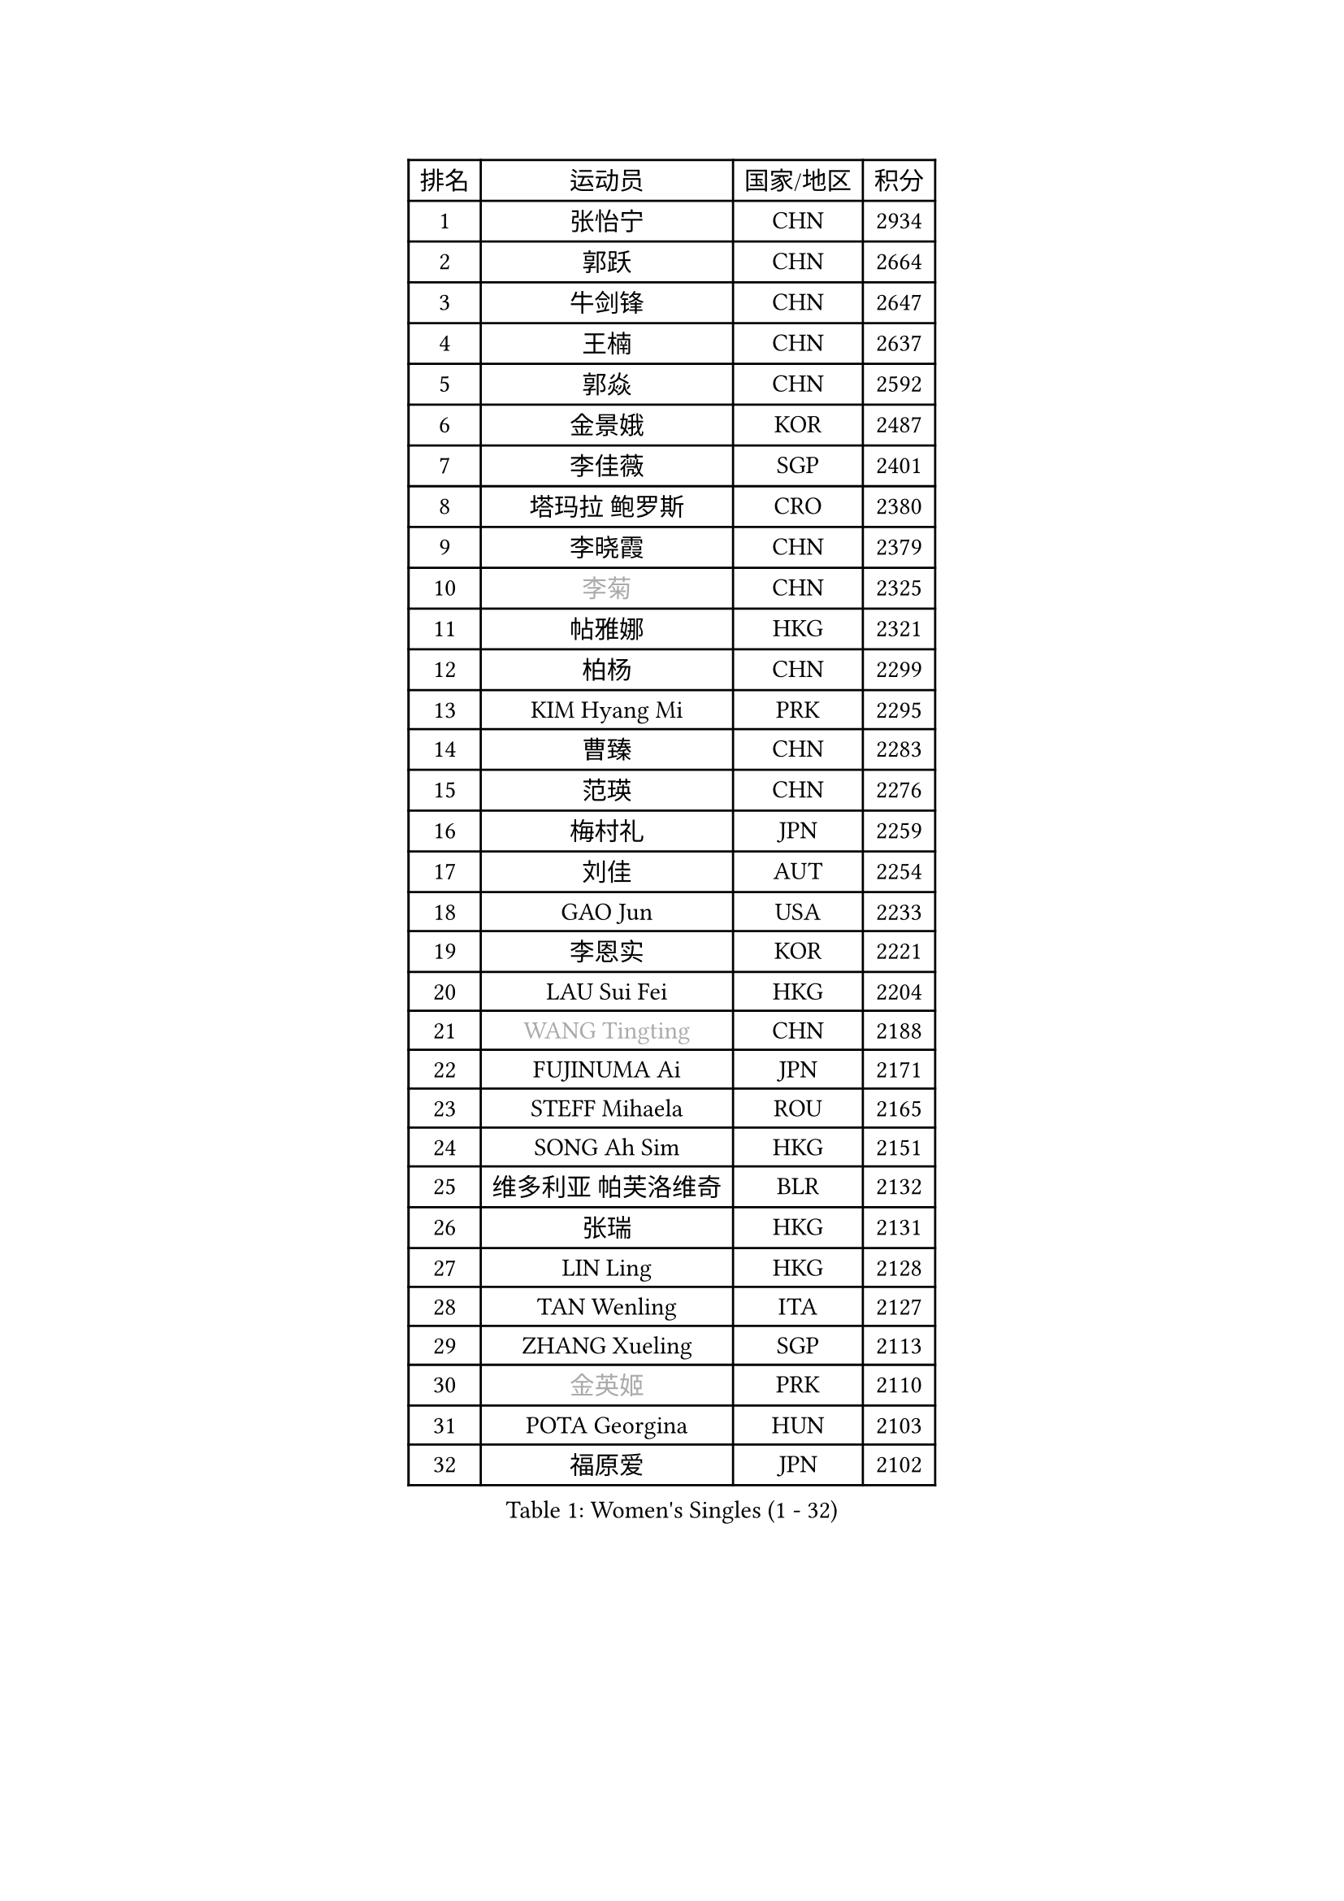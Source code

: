 
#set text(font: ("Courier New", "NSimSun"))
#figure(
  caption: "Women's Singles (1 - 32)",
    table(
      columns: 4,
      [排名], [运动员], [国家/地区], [积分],
      [1], [张怡宁], [CHN], [2934],
      [2], [郭跃], [CHN], [2664],
      [3], [牛剑锋], [CHN], [2647],
      [4], [王楠], [CHN], [2637],
      [5], [郭焱], [CHN], [2592],
      [6], [金景娥], [KOR], [2487],
      [7], [李佳薇], [SGP], [2401],
      [8], [塔玛拉 鲍罗斯], [CRO], [2380],
      [9], [李晓霞], [CHN], [2379],
      [10], [#text(gray, "李菊")], [CHN], [2325],
      [11], [帖雅娜], [HKG], [2321],
      [12], [柏杨], [CHN], [2299],
      [13], [KIM Hyang Mi], [PRK], [2295],
      [14], [曹臻], [CHN], [2283],
      [15], [范瑛], [CHN], [2276],
      [16], [梅村礼], [JPN], [2259],
      [17], [刘佳], [AUT], [2254],
      [18], [GAO Jun], [USA], [2233],
      [19], [李恩实], [KOR], [2221],
      [20], [LAU Sui Fei], [HKG], [2204],
      [21], [#text(gray, "WANG Tingting")], [CHN], [2188],
      [22], [FUJINUMA Ai], [JPN], [2171],
      [23], [STEFF Mihaela], [ROU], [2165],
      [24], [SONG Ah Sim], [HKG], [2151],
      [25], [维多利亚 帕芙洛维奇], [BLR], [2132],
      [26], [张瑞], [HKG], [2131],
      [27], [LIN Ling], [HKG], [2128],
      [28], [TAN Wenling], [ITA], [2127],
      [29], [ZHANG Xueling], [SGP], [2113],
      [30], [#text(gray, "金英姬")], [PRK], [2110],
      [31], [POTA Georgina], [HUN], [2103],
      [32], [福原爱], [JPN], [2102],
    )
  )#pagebreak()

#set text(font: ("Courier New", "NSimSun"))
#figure(
  caption: "Women's Singles (33 - 64)",
    table(
      columns: 4,
      [排名], [运动员], [国家/地区], [积分],
      [33], [PENG Luyang], [CHN], [2097],
      [34], [姜华珺], [HKG], [2092],
      [35], [LAY Jian Fang], [AUS], [2078],
      [36], [LI Nan], [CHN], [2073],
      [37], [克里斯蒂娜 托特], [HUN], [2065],
      [38], [#text(gray, "JING Junhong")], [SGP], [2057],
      [39], [STRBIKOVA Renata], [CZE], [2049],
      [40], [PASKAUSKIENE Ruta], [LTU], [2047],
      [41], [FAZEKAS Maria], [HUN], [2029],
      [42], [HUANG Yi-Hua], [TPE], [2017],
      [43], [#text(gray, "SUK Eunmi")], [KOR], [2011],
      [44], [BADESCU Otilia], [ROU], [2003],
      [45], [KWAK Bangbang], [KOR], [1998],
      [46], [PALINA Irina], [RUS], [1994],
      [47], [MOLNAR Cornelia], [CRO], [1993],
      [48], [SCHOPP Jie], [GER], [1992],
      [49], [WANG Chen], [CHN], [1990],
      [50], [ZAMFIR Adriana], [ROU], [1986],
      [51], [GANINA Svetlana], [RUS], [1986],
      [52], [ELLO Vivien], [HUN], [1975],
      [53], [ODOROVA Eva], [SVK], [1973],
      [54], [JEON Hyekyung], [KOR], [1972],
      [55], [KIM Mi Yong], [PRK], [1970],
      [56], [藤井宽子], [JPN], [1955],
      [57], [KOSTROMINA Tatyana], [BLR], [1954],
      [58], [PAVLOVICH Veronika], [BLR], [1952],
      [59], [LANG Kristin], [GER], [1952],
      [60], [BATORFI Csilla], [HUN], [1950],
      [61], [LI Chunli], [NZL], [1949],
      [62], [KIM Bokrae], [KOR], [1946],
      [63], [LU Yun-Feng], [TPE], [1940],
      [64], [KOMWONG Nanthana], [THA], [1935],
    )
  )#pagebreak()

#set text(font: ("Courier New", "NSimSun"))
#figure(
  caption: "Women's Singles (65 - 96)",
    table(
      columns: 4,
      [排名], [运动员], [国家/地区], [积分],
      [65], [NEGRISOLI Laura], [ITA], [1928],
      [66], [KRAVCHENKO Marina], [ISR], [1925],
      [67], [SCHALL Elke], [GER], [1920],
      [68], [KRAMER Tanja], [GER], [1911],
      [69], [GOBEL Jessica], [GER], [1910],
      [70], [STEFANOVA Nikoleta], [ITA], [1910],
      [71], [STRUSE Nicole], [GER], [1905],
      [72], [MOLNAR Zita], [HUN], [1903],
      [73], [平野早矢香], [JPN], [1900],
      [74], [DOBESOVA Jana], [CZE], [1899],
      [75], [ERDELJI Silvija], [SRB], [1896],
      [76], [XU Yan], [SGP], [1893],
      [77], [HIURA Reiko], [JPN], [1892],
      [78], [FADEEVA Oxana], [RUS], [1889],
      [79], [MOON Hyunjung], [KOR], [1886],
      [80], [CADA Petra], [CAN], [1875],
      [81], [KO Somi], [KOR], [1871],
      [82], [ROBERTSON Laura], [GER], [1860],
      [83], [BAKULA Andrea], [CRO], [1847],
      [84], [PAN Chun-Chu], [TPE], [1845],
      [85], [NEMES Olga], [ROU], [1839],
      [86], [#text(gray, "ROUSSY Marie-Christine")], [CAN], [1835],
      [87], [HEINE Veronika], [AUT], [1833],
      [88], [倪夏莲], [LUX], [1832],
      [89], [#text(gray, "MELNIK Galina")], [RUS], [1831],
      [90], [LOVAS Petra], [HUN], [1827],
      [91], [KONISHI An], [JPN], [1826],
      [92], [BILENKO Tetyana], [UKR], [1820],
      [93], [TODOROVIC Biljana], [SLO], [1819],
      [94], [MUANGSUK Anisara], [THA], [1815],
      [95], [GHATAK Poulomi], [IND], [1810],
      [96], [PLAVSIC Gordana], [SRB], [1805],
    )
  )#pagebreak()

#set text(font: ("Courier New", "NSimSun"))
#figure(
  caption: "Women's Singles (97 - 128)",
    table(
      columns: 4,
      [排名], [运动员], [国家/地区], [积分],
      [97], [KOVTUN Elena], [UKR], [1805],
      [98], [KISHIDA Satoko], [JPN], [1804],
      [99], [MIROU Maria], [GRE], [1804],
      [100], [LI Qiangbing], [AUT], [1803],
      [101], [KIM Kyungha], [KOR], [1788],
      [102], [PIETKIEWICZ Monika], [POL], [1788],
      [103], [DAS Mouma], [IND], [1783],
      [104], [SHIOSAKI Yuka], [JPN], [1782],
      [105], [LI Yun Fei], [BEL], [1782],
      [106], [#text(gray, "KIM Mookyo")], [KOR], [1780],
      [107], [VAN ULSEN Sigrid], [NED], [1779],
      [108], [BENTSEN Eldijana], [CRO], [1777],
      [109], [CHEN TONG Fei-Ming], [TPE], [1772],
      [110], [BOLLMEIER Nadine], [GER], [1770],
      [111], [TANIGUCHI Naoko], [JPN], [1770],
      [112], [PAOVIC Sandra], [CRO], [1767],
      [113], [BANH THUA Tawny], [USA], [1767],
      [114], [#text(gray, "REGENWETTER Peggy")], [LUX], [1765],
      [115], [RATHER Jasna], [USA], [1764],
      [116], [BURGAR Spela], [SLO], [1761],
      [117], [VACENOVSKA Iveta], [CZE], [1760],
      [118], [DEMIENOVA Zuzana], [SVK], [1749],
      [119], [ERDELJI Anamaria], [SRB], [1749],
      [120], [MOROZOVA Marina], [EST], [1746],
      [121], [DVORAK Galia], [ESP], [1745],
      [122], [福冈春菜], [JPN], [1745],
      [123], [IVANCAN Irene], [GER], [1744],
      [124], [CICHOCKA Magdalena], [POL], [1734],
      [125], [MUTLU Nevin], [TUR], [1729],
      [126], [GOURIN Anne-Sophie], [FRA], [1728],
      [127], [KIM Minhee], [KOR], [1724],
      [128], [MIAO Miao], [AUS], [1722],
    )
  )
